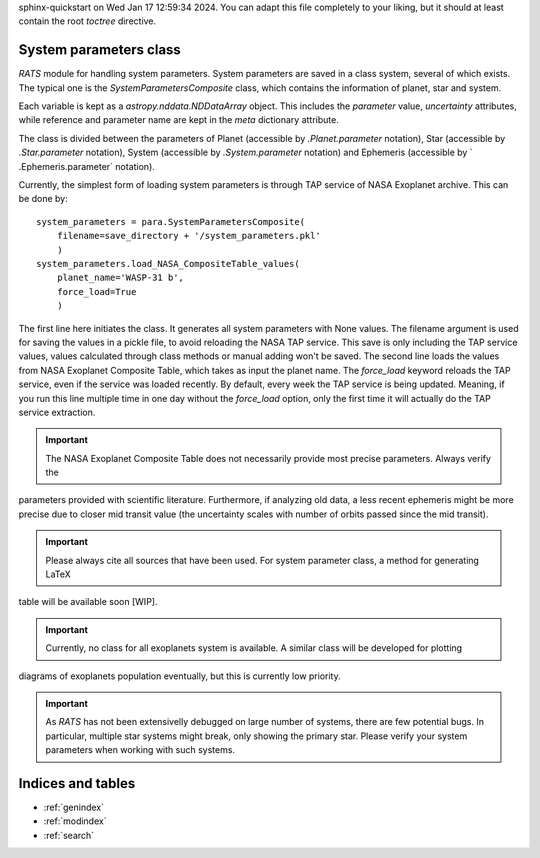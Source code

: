 .. OT documentation master file, created by
sphinx-quickstart on Wed Jan 17 12:59:34 2024.
You can adapt this file completely to your liking, but it should at least
contain the root `toctree` directive.

System parameters class
==============================
`RATS` module for handling system parameters. System parameters
are saved in a class system, several of which exists. The typical one is the `SystemParametersComposite` class, which
contains the information of planet, star and system.

Each variable is kept as a `astropy.nddata.NDDataArray` object. This includes the `parameter` value, `uncertainty`
attributes, while reference and parameter name are kept in the `meta` dictionary attribute.

The class is divided between the parameters of Planet (accessible by `.Planet.parameter` notation), Star (accessible
by `.Star.parameter` notation), System (accessible by `.System.parameter` notation) and Ephemeris (accessible by `
.Ephemeris.parameter` notation).

Currently, the simplest form of loading system parameters is through TAP service of NASA Exoplanet archive. This can
be done by: ::

    system_parameters = para.SystemParametersComposite(
        filename=save_directory + '/system_parameters.pkl'
        )
    system_parameters.load_NASA_CompositeTable_values(
        planet_name='WASP-31 b',
        force_load=True
        )

The first line here initiates the class. It generates all system parameters with None values. The filename argument
is used for saving the values in a pickle file, to avoid reloading the NASA TAP service. This save is only including
the TAP service values, values calculated through class methods or manual adding won't be saved.
The second line loads the values from NASA Exoplanet Composite Table, which takes as input the planet name. The
`force_load` keyword reloads the TAP service, even if the service was loaded recently. By default, every
week the TAP service is being updated. Meaning, if you run this line multiple time in one day without the
`force_load` option, only the first time it will actually do the TAP service extraction.


.. important::
    The NASA Exoplanet Composite Table does not necessarily provide most precise parameters. Always verify the
parameters provided with scientific literature. Furthermore, if analyzing old data, a less recent ephemeris might be
more precise due to closer mid transit value (the uncertainty scales with number of orbits passed since the mid
transit).

.. important::
    Please always cite all sources that have been used. For system parameter class, a method for generating LaTeX
table will be available soon [WIP].

.. important::
    Currently, no class for all exoplanets system is available. A similar class will be developed for plotting
diagrams of exoplanets population eventually, but this is currently low priority.

.. important::
    As `RATS` has not been extensivelly debugged on large number of systems, there are few potential bugs. In particular, multiple star systems might break, only showing the primary star. Please verify your system parameters when working with such systems.


Indices and tables
==================

* :ref:`genindex`
* :ref:`modindex`
* :ref:`search`
